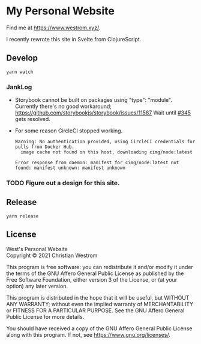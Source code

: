 * My Personal Website
Find me at [[https://www.westrom.xyz/][https://www.westrom.xyz/]].

I recently rewrote this site in Svelte from ClojureScript.

** Develop
#+begin_src shell
  yarn watch
#+end_src

*** JankLog
- Storybook cannot be built on packages using "type": "module".
  Currently there's no good workaround; https://github.com/storybookjs/storybook/issues/11587
  Wait until [[https://github.com/storybookjs/storybook/issues/11587][#345]] gets resolved.
- For some reason CircleCI stopped working.
  #+begin_example
  Warning: No authentication provided, using CircleCI credentials for pulls from Docker Hub.
    image cache not found on this host, downloading cimg/node:latest

  Error response from daemon: manifest for cimg/node:latest not found: manifest unknown: manifest unknown
  #+end_example

*** TODO Figure out a design for this site.

** Release
#+begin_src shell
  yarn release
#+end_src

** License
West's Personal Website\\
Copyright © 2021 Christian Westrom

This program is free software: you can redistribute it and/or modify
it under the terms of the GNU Affero General Public License as
published by the Free Software Foundation, either version 3 of the
License, or (at your option) any later version.

This program is distributed in the hope that it will be useful,
but WITHOUT ANY WARRANTY; without even the implied warranty of
MERCHANTABILITY or FITNESS FOR A PARTICULAR PURPOSE.  See the
GNU Affero General Public License for more details.

You should have received a copy of the GNU Affero General Public License
along with this program.  If not, see <https://www.gnu.org/licenses/>.
